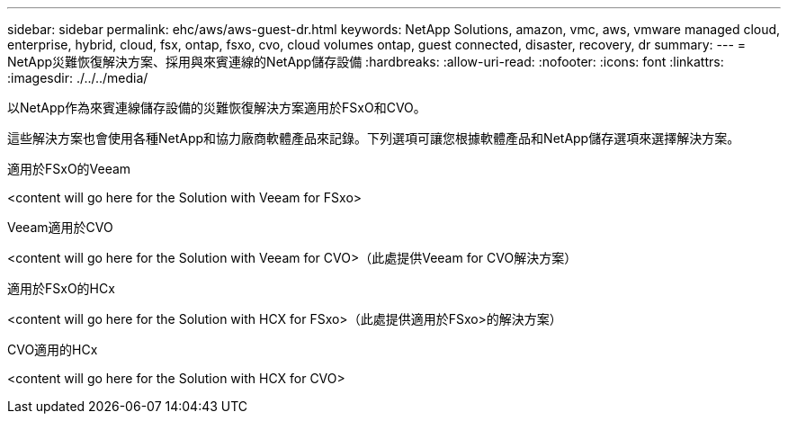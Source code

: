 ---
sidebar: sidebar 
permalink: ehc/aws/aws-guest-dr.html 
keywords: NetApp Solutions, amazon, vmc, aws, vmware managed cloud, enterprise, hybrid, cloud, fsx, ontap, fsxo, cvo, cloud volumes ontap, guest connected, disaster, recovery, dr 
summary:  
---
= NetApp災難恢復解決方案、採用與來賓連線的NetApp儲存設備
:hardbreaks:
:allow-uri-read: 
:nofooter: 
:icons: font
:linkattrs: 
:imagesdir: ./../../media/


[role="lead"]
以NetApp作為來賓連線儲存設備的災難恢復解決方案適用於FSxO和CVO。

這些解決方案也會使用各種NetApp和協力廠商軟體產品來記錄。下列選項可讓您根據軟體產品和NetApp儲存選項來選擇解決方案。

[role="tabbed-block"]
====
.適用於FSxO的Veeam
--
<content will go here for the Solution with Veeam for FSxo>

--
.Veeam適用於CVO
--
<content will go here for the Solution with Veeam for CVO>（此處提供Veeam for CVO解決方案）

--
.適用於FSxO的HCx
--
<content will go here for the Solution with HCX for FSxo>（此處提供適用於FSxo>的解決方案）

--
.CVO適用的HCx
--
<content will go here for the Solution with HCX for CVO>

--
====